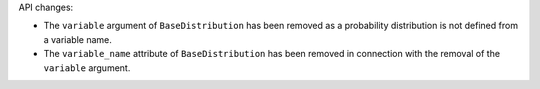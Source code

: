 API changes:

- The ``variable`` argument of ``BaseDistribution`` has been removed as a probability distribution is not defined from a variable name.
- The ``variable_name`` attribute of ``BaseDistribution`` has been removed in connection with the removal of the ``variable`` argument.
